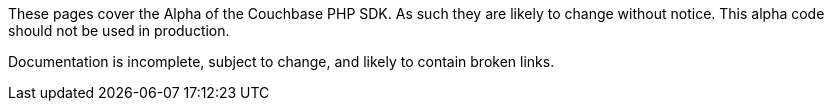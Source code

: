 These pages cover the Alpha of the Couchbase PHP SDK. 
As such they are likely to change without notice. 
This alpha code should not be used in production.

Documentation is incomplete, subject to change, and likely to contain broken links.
